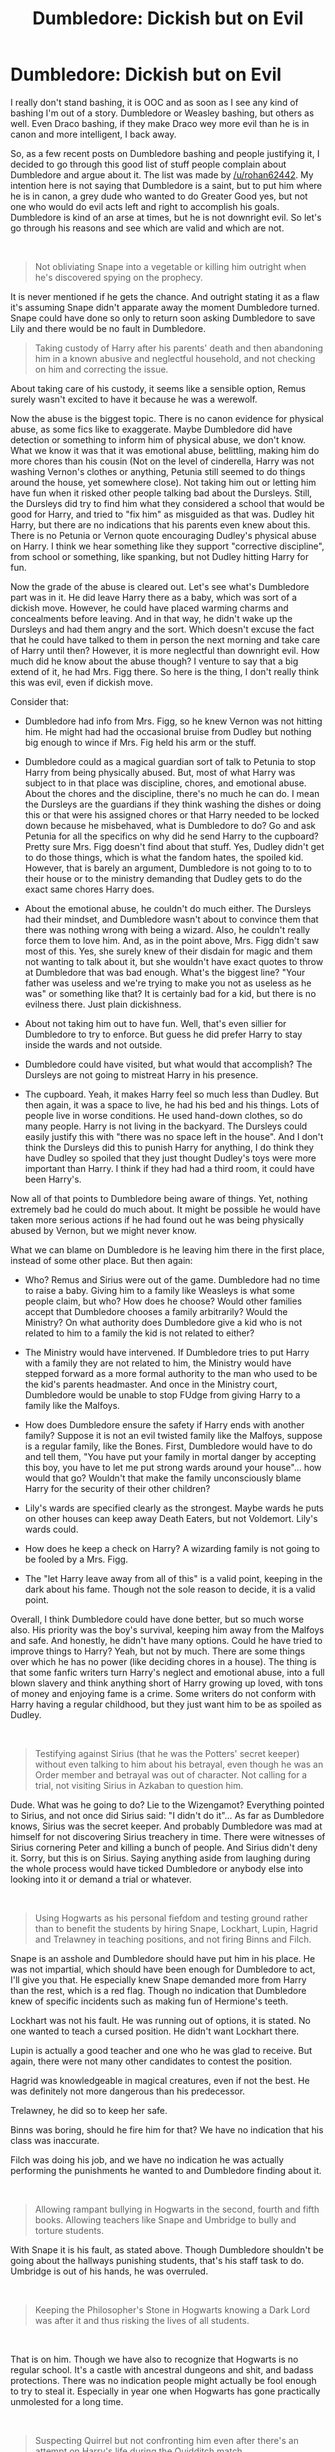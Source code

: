 #+TITLE: Dumbledore: Dickish but on Evil

* Dumbledore: Dickish but on Evil
:PROPERTIES:
:Author: Jon_Riptide
:Score: 5
:DateUnix: 1596385732.0
:DateShort: 2020-Aug-02
:FlairText: Discussion
:END:
I really don't stand bashing, it is OOC and as soon as I see any kind of bashing I'm out of a story. Dumbledore or Weasley bashing, but others as well. Even Draco bashing, if they make Draco wey more evil than he is in canon and more intelligent, I back away.

So, as a few recent posts on Dumbledore bashing and people justifying it, I decided to go through this good list of stuff people complain about Dumbledore and argue about it. The list was made by [[/u/rohan62442]]. My intention here is not saying that Dumbledore is a saint, but to put him where he is in canon, a grey dude who wanted to do Greater Good yes, but not one who would do evil acts left and right to accomplish his goals. Dumbledore is kind of an arse at times, but he is not downright evil. So let's go through his reasons and see which are valid and which are not.

​

#+begin_quote
  Not obliviating Snape into a vegetable or killing him outright when he's discovered spying on the prophecy.
#+end_quote

It is never mentioned if he gets the chance. And outright stating it as a flaw it's assuming Snape didn't apparate away the moment Dumbledore turned. Snape could have done so only to return soon asking Dumbledore to save Lily and there would be no fault in Dumbledore.

#+begin_quote
  Taking custody of Harry after his parents' death and then abandoning him in a known abusive and neglectful household, and not checking on him and correcting the issue.
#+end_quote

About taking care of his custody, it seems like a sensible option, Remus surely wasn't excited to have it because he was a werewolf.

Now the abuse is the biggest topic. There is no canon evidence for physical abuse, as some fics like to exaggerate. Maybe Dumbledore did have detection or something to inform him of physical abuse, we don't know. What we know it was that it was emotional abuse, belittling, making him do more chores than his cousin (Not on the level of cinderella, Harry was not washing Vernon's clothes or anything, Petunia still seemed to do things around the house, yet somewhere close). Not taking him out or letting him have fun when it risked other people talking bad about the Dursleys. Still, the Dursleys did try to find him what they considered a school that would be good for Harry, and tried to "fix him" as misguided as that was. Dudley hit Harry, but there are no indications that his parents even knew about this. There is no Petunia or Vernon quote encouraging Dudley's physical abuse on Harry. I think we hear something like they support "corrective discipline", from school or something, like spanking, but not Dudley hitting Harry for fun.

Now the grade of the abuse is cleared out. Let's see what's Dumbledore part was in it. He did leave Harry there as a baby, which was sort of a dickish move. However, he could have placed warming charms and concealments before leaving. And in that way, he didn't wake up the Dursleys and had them angry and the sort. Which doesn't excuse the fact that he could have talked to them in person the next morning and take care of Harry until then? However, it is more neglectful than downright evil. How much did he know about the abuse though? I venture to say that a big extend of it, he had Mrs. Figg there. So here is the thing, I don't really think this was evil, even if dickish move.

Consider that:

- Dumbledore had info from Mrs. Figg, so he knew Vernon was not hitting him. He might had had the occasional bruise from Dudley but nothing big enough to wince if Mrs. Fig held his arm or the stuff.

- Dumbledore could as a magical guardian sort of talk to Petunia to stop Harry from being physically abused. But, most of what Harry was subject to in that place was discipline, chores, and emotional abuse. About the chores and the discipline, there's no much he can do. I mean the Dursleys are the guardians if they think washing the dishes or doing this or that were his assigned chores or that Harry needed to be locked down because he misbehaved, what is Dumbledore to do? Go and ask Petunia for all the specifics on why did he send Harry to the cupboard? Pretty sure Mrs. Figg doesn't find about that stuff. Yes, Dudley didn't get to do those things, which is what the fandom hates, the spoiled kid. However, that is barely an argument, Dumbledore is not going to to to their house or to the ministry demanding that Dudley gets to do the exact same chores Harry does.

- About the emotional abuse, he couldn't do much either. The Dursleys had their mindset, and Dumbledore wasn't about to convince them that there was nothing wrong with being a wizard. Also, he couldn't really force them to love him. And, as in the point above, Mrs. Figg didn't saw most of this. Yes, she surely knew of their disdain for magic and them not wanting to talk about it, but she wouldn't have exact quotes to throw at Dumbledore that was bad enough. What's the biggest line? "Your father was useless and we're trying to make you not as useless as he was" or something like that? It is certainly bad for a kid, but there is no evilness there. Just plain dickishness.

- About not taking him out to have fun. Well, that's even sillier for Dumbledore to try to enforce. But guess he did prefer Harry to stay inside the wards and not outside.

- Dumbledore could have visited, but what would that accomplish? The Dursleys are not going to mistreat Harry in his presence.

- The cupboard. Yeah, it makes Harry feel so much less than Dudley. But then again, it was a space to live, he had his bed and his things. Lots of people live in worse conditions. He used hand-down clothes, so do many people. Harry is not living in the backyard. The Dursleys could easily justify this with "there was no space left in the house". And I don't think the Dursleys did this to punish Harry for anything, I do think they have Dudley so spoiled that they just thought Dudley's toys were more important than Harry. I think if they had had a third room, it could have been Harry's.

Now all of that points to Dumbledore being aware of things. Yet, nothing extremely bad he could do much about. It might be possible he would have taken more serious actions if he had found out he was being physically abused by Vernon, but we might never know.

What we can blame on Dumbledore is he leaving him there in the first place, instead of some other place. But then again:

- Who? Remus and Sirius were out of the game. Dumbledore had no time to raise a baby. Giving him to a family like Weasleys is what some people claim, but who? How does he choose? Would other families accept that Dumbledore chooses a family arbitrarily? Would the Ministry? On what authority does Dumbledore give a kid who is not related to him to a family the kid is not related to either?

- The Ministry would have intervened. If Dumbledore tries to put Harry with a family they are not related to him, the Ministry would have stepped forward as a more formal authority to the man who used to be the kid's parents headmaster. And once in the Ministry court, Dumbledore would be unable to stop FUdge from giving Harry to a family like the Malfoys.

- How does Dumbledore ensure the safety if Harry ends with another family? Suppose it is not an evil twisted family like the Malfoys, suppose is a regular family, like the Bones. First, Dumbledore would have to do and tell them, "You have put your family in mortal danger by accepting this boy, you have to let me put strong wards around your house"... how would that go? Wouldn't that make the family unconsciously blame Harry for the security of their other children?

- Lily's wards are specified clearly as the strongest. Maybe wards he puts on other houses can keep away Death Eaters, but not Voldemort. Lily's wards could.

- How does he keep a check on Harry? A wizarding family is not going to be fooled by a Mrs. Figg.

- The "let Harry leave away from all of this" is a valid point, keeping in the dark about his fame. Though not the sole reason to decide, it is a valid point.

Overall, I think Dumbledore could have done better, but so much worse also. His priority was the boy's survival, keeping him away from the Malfoys and safe. And honestly, he didn't have many options. Could he have tried to improve things to Harry? Yeah, but not by much. There are some things over which he has no power (like deciding chores in a house). The thing is that some fanfic writers turn Harry's neglect and emotional abuse, into a full blown slavery and think anything short of Harry growing up loved, with tons of money and enjoying fame is a crime. Some writers do not conform with Harry having a regular childhood, but they just want him to be as spoiled as Dudley.

​

#+begin_quote
  Testifying against Sirius (that he was the Potters' secret keeper) without even talking to him about his betrayal, even though he was an Order member and betrayal was out of character. Not calling for a trial, not visiting Sirius in Azkaban to question him.
#+end_quote

Dude. What was he going to do? Lie to the Wizengamot? Everything pointed to Sirius, and not once did Sirius said: "I didn't do it"... As far as Dumbledore knows, Sirius was the secret keeper. And probably Dumbledore was mad at himself for not discovering Sirius treachery in time. There were witnesses of Sirius cornering Peter and killing a bunch of people. And Sirius didn't deny it. Sorry, but this is on Sirius. Saying anything aside from laughing during the whole process would have ticked Dumbledore or anybody else into looking into it or demand a trial or whatever.

​

#+begin_quote
  Using Hogwarts as his personal fiefdom and testing ground rather than to benefit the students by hiring Snape, Lockhart, Lupin, Hagrid and Trelawney in teaching positions, and not firing Binns and Filch.
#+end_quote

Snape is an asshole and Dumbledore should have put him in his place. He was not impartial, which should have been enough for Dumbledore to act, I'll give you that. He especially knew Snape demanded more from Harry than the rest, which is a red flag. Though no indication that Dumbledore knew of specific incidents such as making fun of Hermione's teeth.

Lockhart was not his fault. He was running out of options, it is stated. No one wanted to teach a cursed position. He didn't want Lockhart there.

Lupin is actually a good teacher and one who he was glad to receive. But again, there were not many other candidates to contest the position.

Hagrid was knowledgeable in magical creatures, even if not the best. He was definitely not more dangerous than his predecessor.

Trelawney, he did so to keep her safe.

Binns was boring, should he fire him for that? We have no indication that his class was inaccurate.

Filch was doing his job, and we have no indication he was actually performing the punishments he wanted to and Dumbledore finding about it.

​

#+begin_quote
  Allowing rampant bullying in Hogwarts in the second, fourth and fifth books. Allowing teachers like Snape and Umbridge to bully and torture students.
#+end_quote

With Snape it is his fault, as stated above. Though Dumbledore shouldn't be going about the hallways punishing students, that's his staff task to do. Umbridge is out of his hands, he was overruled.

​

#+begin_quote
  Keeping the Philosopher's Stone in Hogwarts knowing a Dark Lord was after it and thus risking the lives of all students.
#+end_quote

​

That is on him. Though we have also to recognize that Hogwarts is no regular school. It's a castle with ancestral dungeons and shit, and badass protections. There was no indication people might actually be fool enough to try to steal it. Especially in year one when Hogwarts has gone practically unmolested for a long time.

​

#+begin_quote
  Suspecting Quirrel but not confronting him even after there's an attempt on Harry's life during the Quidditch match.
#+end_quote

​

He should have found a way to solve it, though he did try, weak attempts as they were. Snape was tracking Quirrell after the match and even confronted him on Dumbledore's orders. Maybe what stopped Dumbledore from being more energic was that Quirrell would deny accusations on the Ministry or Dumbledore wanted more intel. Whatever the reason, Dumbledore made sure to spy on Quirrell and not let anything happen to Harry on the next game.

​

#+begin_quote
  Possibly using Harry as bait in the Philosopher's Stone gauntlet to test his hypothesis about the blood protection.
#+end_quote

This is very vague and conjectural. I don't think Dumbledore wanted Harry to confront Quirrell, much less on 1-1. No indication on the text for that.

​

#+begin_quote
  Not doing anything about the Chamber of Secrets even after five decades, though he knew Voldemort was the culprit. Twelve year olds solved the problem.
#+end_quote

Cold case man. Maybe he did look for the chamber but he didn't find it, Dumbledore was no parseltongue. And without evidence, he couldn't really clear Hagrid.

​

#+begin_quote
  Leaving the petrified Muggleborns in the hospital wing for months rather than buying the restorative draught. Not evacuating Hogwarts even though the attacks killed a student last time. (Why was the Ministry not involved except to arrest Hagrid?)
#+end_quote

Yeah, book 2 was kind of a mess. EVeryone acting stupid just for the sake of the plot.

​

#+begin_quote
  Not accompanying Fawkes to the Chamber of Secrets, and leaving the basilisk to Harry. (Don't tell me Fawkes believed the Sorting Hat was a better option than Dumbledore himself).
#+end_quote

We don't know how close was Dumbledore to the place, or when he found about it. He can't apparate in Hogwarts, no matter what the movies say, and he is too old to run at the same speed as Fawkes. I think this is not a case of not wanting to go, but more of sending help while he manages to get there.

​

#+begin_quote
  Giving a Time Turner to a student for attending /extra/ classes. Not accompanying Harry & Hermione when they went back in time to save Sirius.
#+end_quote

First is another case of making the wizarding world weird in its rules for the sake in the plot. Not accompanying them was important, for outside of the room he meets Snape and Fudge. What if Dumbledore disappears and at that very moment FUdge reenters the room? Better to have someone distract suspicions of the minister.

​

#+begin_quote
  Allowing an underage Harry to be shanghaied into the Triwizard tournament, which Dumbledore was responsible for preventing. Not helping him in any manner throughout the year.
#+end_quote

​

Okay, so the election is not a valid complaint as he as evil. It can be argued that he didn't see that coming. For all, we know Barty Crouch did unexpected dark magic there to trick the goblet. Now is reaction is interesting. Harry has to compete and give some effort, that much is clear. Dumbledore couldn't really help him win, for that wouldn't be fair, but helping him keeping him alive was fair game. We don't know if crouch jr as Moody told him that he was keeping an eye on the boy.

​

#+begin_quote
  Not telling Harry the truth about Voldemort and the prophecy even after Voldemort's resurrection.
#+end_quote

​

He accepts this a mistake and gives his reasons. You can decide if you don't accept them. But he is not evil or manipulative on this part.

​

#+begin_quote
  Then, telling him half the truth when Harry was emotionally vulnerable after Sirius' death. Emotionally manipulating him throughout the conversation.
#+end_quote

Manipulating him exactly how? What did Dumbledore achieve with his tone here? And half the truth is an exaggeration. He told him everything but the "I think you have to die" part... which is important but not really the time to talk about.

​

#+begin_quote
  Isolating Harry in an abusive, neglectful household and forcing his friends to cut meaningful communication, even after he's witnessed a student's death and the resurrection of his parents' murderer, even though there were viable and safe means of communication available like the bodyguards following him secretly.
#+end_quote

Already talked about the Dursleys. We know why he did the communication blcoking. The horcrux in his head and Voldemort spying through Harry.

​

#+begin_quote
  Having bodyguards follow Harry /secretly/. Trusting Mundungus for the position.
#+end_quote

Mundungus was loyal to the cause, though shady. And surely you can't have a skilled man like Kingsley in guard duty, not doing anything for a whole day. Even if you have talented people there, some have to rest. It is a decent job to watch and report for Mundungus.

The secret part wouldn't have changed much but made Harry angrier. "You're watching me? Why? What's happening!? Tell me now!"

And honestly, Harry feels a bit entitled in many parts. The BWL thing kind of gets to him. "I'm the one who saw him return!" Yeah, he did, and he is an important part, but the dude is demanding info other people's info even before turning 15. Classified and dangerous info. Info that none of his other friends who are stuck in the situation with him have. He saw him return yeah... but are victims of crimes in place to demand info on FBI investigations? Harry was not part of the Order, he was a witness, he was not supposed to be hunting for Voldemort. The Order was.

​

#+begin_quote
  Allowing Malfoy, a wannabe murderer and terrorist, free access to the school knowing that he's been tasked to kill him, even after two students are nearly killed. Admonishing Harry when confronted about this and then blatantly lying that he gives a shit about the students.
#+end_quote

Dumbledore is a Greater Good wacko yeah. I cannot add much more to the motives he explains in canon. Dude should have been more careful if he really wanted to track Malfoy. He was looking after Draco's life we know, but at some point, he must had realized that he was putting Draco's life above every other student. (Although, at that point it was not only Draco's life anymore but Snape's as well)

​

#+begin_quote
  Leaving the hunt for Voldemort's horcruxes to three teenagers rather than a few trustworthy and qualified adults. Not telling Harry /how/ to destroy horcruxes straightaway.
#+end_quote

Destroy them was a task for aurors yeah. Though, it can be argued that what Dumbledore saw in Harry was not him being more capable of destroying them, but being more capable of finding them. Also, add keeping info away from aurors and reliance in prophecy. You can understand why he did it, even if misguided.

Not telling about how to destroy them is a big one. Though, maybe he was just a procrastinator and was planning on having a big conversation with Harry about it. It is perfectly plausible that Dumbledore didn't want to "tell" Harry how to destroy Horcruxes, but wanted to "show" him. It is very likely that Dumbledore wanted to destroy the locket in Harry's presence, maybe even have Harry do it. Tell him some other stuff. He didn't plan to die that night before it.

​

#+begin_quote
  Scheming and planning his suicide with Snape like some glorified cult leader. Trusting Snape above all other Order members. (Honestly, who trusts a spy /this/ much?)
#+end_quote

Trust does not make him evil or manipulative. And maybe he had other reasons as well. Maybe Snape did unbreakable vows with Dumbledore as well. Dumbledore interactions with Snape are so secret to us that we can't really assure anything for one side or the other.

​

#+begin_quote
  Scheming Harry's forced suicide-by-Voldemort with Snape, leaving Harry with no *practical* choice but to walk to his death because he was informed at the last possible moment that he was a horcrux. (Why? Because his answer is the only possible answer and that no one else could've found another way?)
#+end_quote

Yes, that's the only in-universe answer. Dumbledore looked but didn't found another way. He had certain doubt that Harry could survive it either way, though he wasn't sure. He wanted Harry to be informed at the last to ensure everything fell in place. That is canon.

This is his biggest manipulation, you could say. But it is not an evil one, it is a heartless grey choice. He does it to save people, even if it is a very morally questionable act (see Stannis Baratheon, books, not TV). Fandom Dumbledore manipulates people for everything though, even manipulates people into choosing vanilla cupcakes so he can get the chocolate one for himself.


** u/Hellstrike:
#+begin_quote
  There is no canon evidence for physical abuse
#+end_quote

Ah yes, watching your sister set a dog on the child in your custody is just good manners. There is a bit in canon where Vernon hits Dudley and Harry does not find it remarkable, implying that at least the occasional punch happened. And the "diets" Harry gets in CoS and GoF are way below what you got in the bombed out ruins of postwar Germany. Also, the bit where Petunia swings a frying pan after Harry's head, well that can quite easily be called attempted manslaughter because good luck convincing her majesty's judges that your nephew is magically resistant to blunt-force trauma.

It is not "Harry gets beaten black and blue every day, but physical abuse is canonical.
:PROPERTIES:
:Author: Hellstrike
:Score: 8
:DateUnix: 1596394144.0
:DateShort: 2020-Aug-02
:END:

*** I got my fair share of spanking as a kid and I wouldn't say my mother physically abused me tho
:PROPERTIES:
:Author: Jon_Riptide
:Score: 3
:DateUnix: 1596399655.0
:DateShort: 2020-Aug-03
:END:

**** ... dog and frying pan? That, at least, is considerably more than a spanking. At least the second could have killed had it contacted in the right way.
:PROPERTIES:
:Author: Glorgamitch
:Score: 8
:DateUnix: 1596408255.0
:DateShort: 2020-Aug-03
:END:

***** > At least the second could have killed had it contacted in the right way.

And supposing it was swung with enough force for it.
:PROPERTIES:
:Author: Jon_Riptide
:Score: 2
:DateUnix: 1596413147.0
:DateShort: 2020-Aug-03
:END:


**** I love how you just seem to ignore ever single one of his arguments aside from the "vernon hit Dudley" one.
:PROPERTIES:
:Author: Lakas1236547
:Score: 4
:DateUnix: 1596407292.0
:DateShort: 2020-Aug-03
:END:

***** More or less the same as he ignored my 20 or so points in the article and just focused on "There is no canon evidence for physical abuse"

So some points:

- Where does it say that Vernon or Petunia watched the dog doing this? Marge could have been easily left in care of the kids while Vernon and Petunia were away. So no chance of "Don't bother with the boy Marge, leave him alone"

- We don't know how hard she swung that pan, it could have been more a slow swing to put him away than an attempt at manslaughter.

- For a kid even missing a meal is a big deal... and he is an unreliable narrator to some extend. When Harry says "periods of near-starvation"... it could have been exaggerated. It surely was more than going to bed without dinner one night (which many have experienced in childhood) but I don't see the Dursleys actually trying to starve him. He is scrawny, though fanfic writers like to forget that his father was too to some degree, might as well be hereditary. No mention of denutrition symptoms in the book, always had pretty of energy to run away from Dudley for example. Which points more to the food removal being a temporary punishment than something the Dursleys did on a regular basis.

And the fact that Vernon hit Dudley then it adds more to it being Vernon's style of discipline than a tendency to hit Harry without reason. I would say Vernon is closer to a hard discipline guy overdoing it, than the maniac hitting Harry with tubes and logs for no reason at all that appears in some fics.
:PROPERTIES:
:Author: Jon_Riptide
:Score: 1
:DateUnix: 1596413084.0
:DateShort: 2020-Aug-03
:END:


** This is going to be a mess of a thread, I know. I have to go out for most of the day and already expect like 10 angry notifications and messages at my return. Good thing I don't have to put a RemindMe thingy for that since this is my post.
:PROPERTIES:
:Author: Jon_Riptide
:Score: 7
:DateUnix: 1596386672.0
:DateShort: 2020-Aug-02
:END:


** And a cupboard under the stairs is not a room it is a small storage space. It is definitely abuse considering there were two other bedrooms that were available from day one.
:PROPERTIES:
:Author: reddog44mag
:Score: 5
:DateUnix: 1596399904.0
:DateShort: 2020-Aug-03
:END:

*** It is a crappy person action, but people really overreact with. Harry was not Vernon's son, he took him but he was not legally obligated to provide him exactly the same as what he gave Dudley. There were 4 walls and a roof, a bed, sheets, Harry didn't suffer cold. It was way better than some people suffering abuse get. It fulfilled Harry's needs, no matter if the contractor said it was or not a room.
:PROPERTIES:
:Author: Jon_Riptide
:Score: -2
:DateUnix: 1596402036.0
:DateShort: 2020-Aug-03
:END:

**** Wrong, as soon as the Dursleys took him in, they had the legal obligation. And even by 1933 British law (still in effect), the cupboard was illegal since it was a deliberate mistreatment given the available room.
:PROPERTIES:
:Author: Hellstrike
:Score: 4
:DateUnix: 1596412777.0
:DateShort: 2020-Aug-03
:END:

***** They had a legal obligation to provide roof, food, shelter, clothes, education. Which they did. There is no legal obligation to let him use Dudley's toys or videogames. There is no legal obligation to give them the house's room the boy wants.

The fact that the cupboard was designed as storage does not make it a dungeon just by having the label "cupboard".

Harry was not in chains. Harry could go in and out of the cupboard on a regular basis. Harry was not a slave, he was not in chains. Harry had a roof and a bed and blankets. He had privacy as well. A place he could call his own. There is absolutely nothing illegal.

The wrong part is obviously that there was another room in the house. But it is not illegal to provide a smaller room even if they had another available. The Dursleys just have to provide something adequate, which they did.

The outrage of the fandom at the cupboard is more symbolic. Because "how can poor Harry can live in a cupboard when he is rich and should live in a massive room with all of the luxuries available?"
:PROPERTIES:
:Author: Jon_Riptide
:Score: 1
:DateUnix: 1596413927.0
:DateShort: 2020-Aug-03
:END:

****** Have you ever climbed into a storage space under the stairs? Most you can't even stand up in and that area is only towards the "top of the stairs". It's about 8 foot long with 2 feet not being usuable due to the height of the stairs at that section. They are also less than 3 foot wide. If we housed prisoners in spaces like that we would be charged with cruel and unusual punishment. And you actually think that it is an appropriate place for a child? A storage space is not a room.

Here i have an idea. Especially if you have kids. Why don't you put your child in a cupboard under the stairs and then have social services come out to check on your new room for your child. I'm sure you would be in lockup in about 15 minutes.
:PROPERTIES:
:Author: reddog44mag
:Score: 6
:DateUnix: 1596414400.0
:DateShort: 2020-Aug-03
:END:

******* 1. You are assuming the cupboard's dimensions, which are never stated.
2. A bed fits there.
3. Harry moved out at 11. It was not a grown man there.
4. As I mentioned, Vernon is a guardian and he has sons of his own. There is nothing Ilegal if conditioned.
5. A basement is not initially a room. A garage is not initially a room. People live in places lie those, just moves beds there.

​

If social services arrived, they would surely be hard on Vernon for it. But I mean what are they going to charge him for? You have a toy room? He lives in a small space? Yeah, and so, Vernon can verify he provides clothes, roof, food for Harry. He can verify that Harry is not a prisoner. He can verify he goes to school. He can verify he goes out. Social Services just verifies all those things are provided accordingly. Not your house arrangement. He can totally get away with "We conditioned this room for him to live here, he has enough space"
:PROPERTIES:
:Author: Jon_Riptide
:Score: 1
:DateUnix: 1596417879.0
:DateShort: 2020-Aug-03
:END:

******** I like the arguments you made here as much as i like your harryxumbridge. That is alot
:PROPERTIES:
:Author: hungrybluefish
:Score: 2
:DateUnix: 1596586738.0
:DateShort: 2020-Aug-05
:END:


******** Correct I assuming the dimensions (though based on the movie scenes when the cupboard door and stairs are shown I'm most likely being generous). 2. The width is based on the width of standard stairs. Which means the inside dimensions of the space is smaller. My first question though is why you insist on calling a storage space a room it is not.

Two. What conditioned? There is nothing to suggest that anything was done to improve the cupboard. And I would be surprised if a small single mattress would fit in there though a bed with frame wouldn't due to the restricted height.

Your basement and garage counters are nonsensical as they are actually full size spaces that can be improved eg a large garage in the uk is 10 x 20 feet. A small is still roughly 8 x 16. Those spaces at a minimum are at least 5 times larger than a space under the stairs.

You obviously have never dealt with social services. Vernon would be charged with neglect/abuse. The fact that he has a child living under the stairs when he has two spare rooms (one of which is his son's second bedroom for all his broken toys). The fact that the child doesn't have a single item of clothing that fits him. The fact that not a single photo of him exists in the house which show they don't consider him part of the family. Then after talking with both boys the fact that Harry has all those chores while Dudley has virtually none and the fact that he gets scraps from the table and food is often withheld from him as punishment. That he has never received a single gift while Dudley receives dozens and the fact that he is often forced to stay in the cupboard. The fact that he hasn't had his eyes checked nor seen a doctor regularly (implied in the story) whereas there is tons of evidence that Dudley has.

Adding all those things together with the fact that the Dursleys are not poor would see Vernon and Petunia charged and locked up for a very long time.
:PROPERTIES:
:Author: reddog44mag
:Score: 2
:DateUnix: 1596466169.0
:DateShort: 2020-Aug-03
:END:


** "‘OUT!' roared Uncle Vernon, and he took both Harry and Dudley by the scruffs of their necks and threw them into the hall,"

"Uncle Vernon seized Harry around the waist and threw him into the hall."

"As neither Dudley nor the hedge was in any way hurt, Aunt Petunia knew he hadn't really done magic, but he still had to duck as she aimed a heavy blow at his head with the soapy frying pan."

"While Dudley lolled around watching and eating ice-creams, Harry cleaned the windows, washed the car, mowed the lawn, trimmed the flowerbeds, pruned and watered the roses and re-painted the garden bench. The sun blazed overhead, burning the back of his neck."

"And laughing like a maniac, he dragged Harry back upstairs."

"He himself fitted the cat-flap in the bedroom door, so that small amounts of food could be pushed inside three times a day. They let Harry out to use the bathroom morning and evening. Otherwise, he was locked in his room around the clock."

"The cat-flap rattled and Aunt Petunia's hand appeared, pushing a bowl of tinned soup into the room. Harry, whose insides were aching with hunger, jumped off his bed and seized it. The soup was stone cold, but he drank half of it in one gulp. Then he crossed the room to Hedwig's cage and tipped the soggy vegetables at the bottom of the bowl into her empty food tray."

"He put the empty bowl back on the floor next to the cat-flap and lay back down on the bed, somehow even hungrier than he had been before the soup."

"‘You'll get the stuffing knocked out of you, won't you?' roared Uncle Vernon, advancing on Harry with his fist raised."

"To make Dudley feel better about it all, Aunt Petunia had insisted that the whole family follow the diet too. She now passed a grapefruit quarter to Harry. He noticed that it was a lot smaller than Dudley's."

"The moment he had got wind of the fact that he was expected to survive the summer on carrot sticks,"

"Harry felt as though his head had been split in two. Eyes streaming, he swayed, trying to focus on the street to spot the source of the noise, but he had barely staggered upright when two large purple hands reached through the open window and closed tightly around his throat."

"Harry moved a few steps closer, taking care to stop just short of the point at which Uncle Vernon's outstretched hands could resume their strangling."

"Harry ran down the stairs two at a time, coming to an abrupt halt several steps from the bottom, as long experience had taught him to remain out of arm's reach of his uncle whenever possible."

"Harry was the least surprised by this, because he had suffered periods of near starvation at the Dursleys'."

Nope. No evidence for physical abuse there at all.

#+begin_quote
  The cupboard. Yeah, it makes Harry feel so much less than Dudley. But then again, it was a space to live, he had his bed and his things. Lots of people live in worse conditions. He used hand-down clothes, so do many people. Harry is not living in the backyard. The Dursleys could easily justify this with "there was no space left in the house". And I don't think the Dursleys did this to punish Harry for anything, I do think they have Dudley so spoiled that they just thought Dudley's toys were more important than Harry. I think if they had had a third room, it could have been Harry's.
#+end_quote

Generally when people live in worse conditions their entire family lives in those worse conditions as well because of systemic poverty. When one child and only one child is singled out to live in worse conditions, we call that abuse.

Even if they were living in only a two bedroom house, you cannot justify 'there was no space left in the house' because children sharing a bedroom is not uncommon.

More importantly. They bloody did have room. In fact, they had /four/ of them.

#+begin_quote
  The Dursleys' house had four bedrooms: one for Uncle Vernon and Aunt Petunia, one for visitors (usually Uncle Vernon's sister, Marge), one where Dudley slept and one where Dudley kept all the toys and things that wouldn't fit into his first bedroom.
#+end_quote

** 
   :PROPERTIES:
   :CUSTOM_ID: section
   :END:

#+begin_quote
  Lockhart was not his fault. He was running out of options, it is stated. No one wanted to teach a cursed position. He didn't want Lockhart there.
#+end_quote

While I don't like using JKR's extracanonical statements, I think this is relevant.

#+begin_quote
  Albus Dumbledore's plans, however, ran deep. He happened to have known two of the wizards for whose life's work Gilderoy Lockhart had taken credit, and was one of the only people in the world who thought he knew what Lockhart was up to. Dumbledore was convinced that Lockhart needed only to be put back into an ordinary school setting to be revealed as a charlatan and a fraud. Professor McGonagall, who had never liked Lockhart, asked Dumbledore what he thought students would learn from such a vain, celebrity-hungry man. Dumbledore replied that ‘there is plenty to be learned even from a bad teacher: what not to do, how not to be'.
#+end_quote

As for this

#+begin_quote
  I don't think Dumbledore wanted Harry to confront Quirrell, much less on 1-1. No indication on the text for that.
#+end_quote

You mean like this indication

#+begin_quote
  ‘No, it isn't,' said Harry thoughtfully. ‘He's a funny man, Dumbledore. I think he sort of wanted to give me a chance. I think he knows more or less everything that goes on here, you know. I reckon he had a pretty good idea we were going to try, and instead of stopping us, he just taught us enough to help. I don't think it was an accident he let me find out how the Mirror worked. It's almost like he thought I had the right to face Voldemort if I could ...'
#+end_quote
:PROPERTIES:
:Author: SerCoat
:Score: 9
:DateUnix: 1596397266.0
:DateShort: 2020-Aug-03
:END:

*** Okay, so let's go over this. Which is bad, but is obviously inflated by the text and by having a boy as an unreliable narrator here:

#+begin_quote
  "‘OUT!' roared Uncle Vernon, and he took both Harry and Dudley by the scruffs of their necks and threw them into the hall,"
#+end_quote

He took them out of a room forcibly. Harry and Dudley in an equal way. Neither complains afterwards as if was a particularly serious bruising or anything. Pretty much the equivalent of dragging someone out of a room pulling from an arm. This after telling them, as Guardian, that they should leave and they ignoring him.

#+begin_quote
  "Uncle Vernon seized Harry around the waist and threw him into the hall."
#+end_quote

Against dragged forcibly out of a section of Vernon's own house where he doesn't want Harry at the moment. Notice throw into hall, as in just out of the room, not as in slammed against the walls.

#+begin_quote
  "As neither Dudley nor the hedge was in any way hurt, Aunt Petunia knew he hadn't really done magic, but he still had to duck as she aimed a heavy blow at his head with the soapy frying pan."
#+end_quote

SO Harry, our unreliable narrator is telling us what Petunia feels and sees. How is he certain that from Petunia's point of view the woman is sure Dudley is unharmed or that he wasn't put at risk. Harry is supposing here. This is clearly a hot-headed reaction and not planned action to do harm to Harry out of nowhere. He didn't actually hit him as well, for all we know it could have been a slow swing more intended in scaring the boy away and Harry feels it differently. There is no indication that says Harry has actually been hit a pan before.

#+begin_quote
  "While Dudley lolled around watching and eating ice-creams, Harry cleaned the windows, washed the car, mowed the lawn, trimmed the flowerbeds, pruned and watered the roses and re-painted the garden bench. The sun blazed overhead, burning the back of his neck."
#+end_quote

These are chores. As I pointed, Dumbledore doesn't really have power over which chores Harry is assigned. It is bad because Dudley is not doing anything, but this is hard is abuse. But abuse is not defined in base of what others get or not get to do. I could do all these things as a kid on a weekend but because there was no Dudley they really didn't look bad. The burns could be just the usual stuff from working outside, no further complains other days that his neck ached or anything. This is just working. And if those were really unbearable burns... we don't see Harry telling anyone he is hurting.

#+begin_quote
  "And laughing like a maniac, he dragged Harry back upstairs."
#+end_quote

Laughing as a maniac is no crime. Against dragging forcibly. Which is hardly abuse if it's not followed by "he beat me up when we arrived upstairs".

#+begin_quote
  "He himself fitted the cat-flap in the bedroom door, so that small amounts of food could be pushed inside three times a day. They let Harry out to use the bathroom morning and evening. Otherwise, he was locked in his room around the clock."
#+end_quote

He was grounded. Unjustified or whatever, but they didn't do this on a daily basis, Harry was free of going out of his cupboard regularly. Even out of the house for he was familiar with Dudley's friends. Still he got food. Small if you like it, but three times a day, which points at the Dursleys not wanting to starve him.

#+begin_quote
  "He put the empty bowl back on the floor next to the cat-flap and lay back down on the bed, somehow even hungrier than he had been before the soup."
#+end_quote

This is an expression. Obviously the food did go in his system. Many children are sent to their rooms without dinner after a punishment, or get blocked from bread and desserts on following meals. The Dursleys are more intense and horrible persons, but they are still feeding Harry.

#+begin_quote
  "‘You'll get the stuffing knocked out of you, won't you?' roared Uncle Vernon, advancing on Harry with his fist raised."
#+end_quote

No evidence of physical violence. This kind of stuff is said by people who don't actually hit people all the time. This is a threat. More an emotional abuse than physical.

#+begin_quote
  "To make Dudley feel better about it all, Aunt Petunia had insisted that the whole family follow the diet too. She now passed a grapefruit quarter to Harry. He noticed that it was a lot smaller than Dudley's."
#+end_quote

Yes the Durlseys are not impartial and have a clear favorite. They are willing to do the "all the same" for Dudley but not for Harry. Still this is hardly an abuse as well. They are all in diet. They are guardians, they get to decide what's to eat each day. They are not even being mean to Harry in particular here, Vernon and Petunia also share the diet. It could be that it's just Harry's perspective that makes him think his slice is smaller, but it could be that they are the same. Even if his is smaller, it could just be that he just got the smaller fruit by sheer luck. In a way, Harry could be predisposed to only notice the things that are worse for him and not the rest, maybe he got a larger apple the next day, but he doesn't mention that. And, at the end of the day. How much difference in size can there really be between a quarter of 2 regular grapefruits?

#+begin_quote
  "The moment he had got wind of the fact that he was expected to survive the summer on carrot sticks,"
#+end_quote

Again it's an expression that you chose to quote partially. This is part of the family diet, no punishment on Harry. And Harry is exaggerating, they just had a grapefruit it's obviously not only carrots what he is going to be eating. It's just a diet based on fruits on vegetables. Which a vegetarian wouldn't see bad at all. ANd either way Harry is quick to get sweets from his friends. Which he doesn't share with Dudley btw, so Harry is vengeful about the favoritism he has experienced.

#+begin_quote
  "Harry felt as though his head had been split in two. Eyes streaming, he swayed, trying to focus on the street to spot the source of the noise, but he had barely staggered upright when two large purple hands reached through the open window and closed tightly around his throat."
#+end_quote

Text makes it seem as he is strangling him, which he is not. Vernon is holding him from the neck, only that from the other side after he sees Harry pulling his wand (which he knows is dangerous) for what seems like no reason at all. Harry gets dialogues after this before released, which points to Vernon not putting strength enough to cut air, which he could totally could do if he wanted at this point. SO Vernon's intention is not harm, it is to stop Harry from doing whatever he is planning to do next. Which he does have reason to suspect, remember by this point Dudley's tongue has been enlarged and Harry has made Marge a living balloon.

#+begin_quote
  "Harry moved a few steps closer, taking care to stop just short of the point at which Uncle Vernon's outstretched hands could resume their strangling."
#+end_quote

Again, expression. He did not strangle him, he held him. It is just an expression of distance, as Harry didn't want to be held again.

#+begin_quote
  "Harry ran down the stairs two at a time, coming to an abrupt halt several steps from the bottom, as long experience had taught him to remain out of arm's reach of his uncle whenever possible."
#+end_quote

This could mean that he doesn't want to be dragged or held, as I said there was no strangling before.

#+begin_quote
  "Harry was the least surprised by this, because he had suffered periods of near starvation at the Dursleys'."
#+end_quote

This could pretty much be an exaggeration over the diet. No direct abuse against Harry in putting the family in diet.

So, in summary. I concede some level of physicality here, but more on the lines of a harsh discipline Vernon who is misguided and overreacts than a real attempt at causing physical harm to Harry just for harm's sake or they hate him or anything. Again don't disagree that they are horrible people, but there is no indication of these things being reported to Dumbledore as nothing more than:

"Harry hasn't gone out of the house in days, it seems that he is grounded." "The whole family is in diet now" "Dursley has rude manners, he boasts of being a heavy disciplined. Though, I haven't seen bruises on the boy."

#+begin_quote
  Generally when people live in worse conditions their entire family lives in those worse conditions as well because of systemic poverty. When one child and only one child is singled out to live in worse conditions, we call that abuse.
#+end_quote

You can call that emotional abuse if you want because of Dudley, which I already covered. But the cupboard does not represent bad living conditions at all. And it is not illegal. He is not sleeping on the floor in a corner. Are there any laws saying people can't live in rooms not conceived as rooms by the contractor? Because if so many people living in conditioned garages and basements are breaking the law.

#+begin_quote
  ‘No, it isn't,' said Harry thoughtfully. ‘He's a funny man, Dumbledore. I think he sort of wanted to give me a chance. I think he knows more or less everything that goes on here, you know. I reckon he had a pretty good idea we were going to try, and instead of stopping us, he just taught us enough to help. I don't think it was an accident he let me find out how the Mirror worked. It's almost like he thought I had the right to face Voldemort if I could ...'
#+end_quote

Wanting to know about the mirror, and wanting to learn of the stone does not mean that Dumbledore wanted Harry to face Quirrell face to face. First, these are all Harry's suppositions, not Dumbledore's statements. And we do know that Dumbledore was tricked out of the school the day Quirrell tried to take the stone and hurried at once. Hurried into the trap door and got to Harry just as he defeated Quirrell. So it would point more to Dumbledore wanting Harry to learn in a controlled environment (which fits his mo).
:PROPERTIES:
:Author: Jon_Riptide
:Score: 1
:DateUnix: 1596417273.0
:DateShort: 2020-Aug-03
:END:

**** There actually is a law in Virginia about bedrooms for children having "adequate square footage" among other requirements. Additionally, I believe there is a law about bedrooms being required to have a functioning window/exit in case of fire and a closet of a specified dimension. I shared a room with my sisters even though we had a basement because it had no opening windows which made it a fire hazard. Incidentally, the house actually burned down later on (luckily no one was in the basement at the time). I can't say I know what the UK laws in the 90s looked like though.

As far as everything else, I agree that Dumbledore wasn't evil and was probably not even as manipulative as he comes across. I dislike how you downplayed the abuse, emotional abuse can actually be more insidious than physical abuse and while Harry might be an unreliable narrator he's the only one we've got. However, I don't think it was some grand evil scheme by Dumbledore either. I think what bothers me about him in canon is how willing other characters are to ignore his flaws and how he doesn't seem to listen to the good opinion of others. Like McGonagall not liking the Dursleys perhaps should have led to him checking in on Harry. Hermione states several times that they should trust the staff because Dumbledore hired them even though he has a habit of hiring incompetent or dangerous individuals. Maybe that was simply because he was scraping the bottom of the barrel, but the point still stands about other characters reactions to it.

For me the villanization of Dumbledore is actually more of the same, we assume everything that happened was due to some grand plan. In reality, I think Dumbledore's greatest flaw is his hubris, his belief that he alone can be trusted with the truth and he alone can make the right decisions. His influence barely wanes even with his own death.

Not trying to start any arguments, just wanted to leave my two cents.
:PROPERTIES:
:Author: cloud_empress
:Score: 5
:DateUnix: 1596429941.0
:DateShort: 2020-Aug-03
:END:


** u/Hellstrike:
#+begin_quote
  We know why he did the communication blcoking. The horcrux in his head and Voldemort spying through Harry.
#+end_quote

Ah yes, getting a few kind words from Ron and Hermione is top-secret military intelligence. I mean, what is the worst Voldemort could extrapolate from the knowledge that neither Ron nor Hermione are being told anything?

#+begin_quote
  Harry has to compete and give some effort, that much is clear. Dumbledore couldn't really help him win, for that wouldn't be fair, but helping him keeping him alive was fair game.
#+end_quote

Just change the tasks to some token things ("fetch a book"), finish the 1994 tournament and then do a second, proper tournament with the real tasks.

#+begin_quote
  Various bits about the CoS and plot reasons.
#+end_quote

That Harry had to do it proves that Dumbledore is something between incompetent and evil with Watsonian arguments. Doylist explanations do not work for in-universe reactions.
:PROPERTIES:
:Author: Hellstrike
:Score: 5
:DateUnix: 1596397890.0
:DateShort: 2020-Aug-03
:END:

*** u/Jon_Riptide:
#+begin_quote
  Ah yes, getting a few kind words from Ron and Hermione is top-secret military intelligence. I mean, what is the worst Voldemort could extrapolate from the knowledge that neither Ron nor Hermione are being told anything?
#+end_quote

What about the ministry intercepting letters saying that they are indeed in hiding and that there is indeed something to hide?

#+begin_quote
  Ah yes, getting a few kind words from Ron and Hermione is top-secret military intelligence. I mean, what is the worst Voldemort could extrapolate from the knowledge that neither Ron nor Hermione are being told anything?
#+end_quote

He was no organizer of the event. He was just the host. He couldn't basically call off the whole thing as that.
:PROPERTIES:
:Author: Jon_Riptide
:Score: 5
:DateUnix: 1596399868.0
:DateShort: 2020-Aug-03
:END:

**** u/Hellstrike:
#+begin_quote
  What about the ministry intercepting letters saying that they are indeed in hiding and that there is indeed something to hide?
#+end_quote

The Ministry refused to believe Voldemort's return. Ron and Hermione were of no importance to them, should they create the wrong kind of attention they could always be dealt with later.

#+begin_quote
  He couldn't basically call off the whole thing as that.
#+end_quote

He could simply fast forward the Goblet's tournament within a few hours, dismiss Harry and then do the proper tournament. It would have been in favour of both other schools and I do not think that they would object such a solution.
:PROPERTIES:
:Author: Hellstrike
:Score: 5
:DateUnix: 1596401178.0
:DateShort: 2020-Aug-03
:END:

***** u/Jon_Riptide:
#+begin_quote
  The Ministry refused to believe Voldemort's return. Ron and Hermione were of no importance to them, should they create the wrong kind of attention they could always be dealt with later.
#+end_quote

They writing to Harry Potter was of attention to the Ministry

#+begin_quote
  He could simply fast forward the Goblet's tournament within a few hours, dismiss Harry and then do the proper tournament. It would have been in favour of both other schools and I do not think that they would object such a solution.
#+end_quote

Again he was no organizer. And the goblet is clearly stated to have gone out until next tournament
:PROPERTIES:
:Author: Jon_Riptide
:Score: 5
:DateUnix: 1596403364.0
:DateShort: 2020-Aug-03
:END:

****** u/Hellstrike:
#+begin_quote
  And the goblet is clearly stated to have gone out until next tournament
#+end_quote

So? It has already chosen Cedric, Viktor and Fleur. Do some token thing with Harry and then proceed with the other champions the goblet had already chosen.

#+begin_quote
  They writing to Harry Potter was of attention to the Ministry
#+end_quote

Except that they are neither monitoring his mail at this point nor the Royal Mail. They would not know about it.
:PROPERTIES:
:Author: Hellstrike
:Score: 5
:DateUnix: 1596403999.0
:DateShort: 2020-Aug-03
:END:

******* > So? It has already chosen Cedric, Viktor and Fleur. Do some token thing with Harry and then proceed with the other champions the goblet had already chosen.

Again, tell that to Crouch or Bagman. Dumbledore was not responsible for the tournament, the fact that it was carried on as it was is not an example of Dumbledore being evil. For all we know Dumbledore could have argued for something like that but Bagman wanted to enforce Harry there.

> Except that they are neither monitoring his mail at this point nor the Royal Mail. They would not know about it.

How do you know? And more importantly how is Dumbledore sure of it? Harry is just mounting drama honestly. He can't wait a few weeks to ask personally? Ron and Hermione did tell him that they would tell him everything when they saw him.

What was Harry going to do with info on Voldemort's movements either way? Go after him? That info is for Order members. People complain that Dumbledore gave the Horcrux mission to Harry instead of to some aurors, yet they still want Harry to be informed of the Order secret movements as if he was really doing something useful at the moment.
:PROPERTIES:
:Author: Jon_Riptide
:Score: 1
:DateUnix: 1596413511.0
:DateShort: 2020-Aug-03
:END:

******** Dont remember the start of ootp entirely, but isnt it possible that they could have communicated, asked for his well being an whatnot?

Like you have a 14 yeaf old kid whos just seen a friend die right in front of him, feels guilty about it and basically goes to a place where he has no emotional support and pepole eho activly despise him?

Get the kid some psycological help, keep him informed of the ministry stance on Voldemort and show that they are activly combating the DE. Give vague info that voldy cant use
:PROPERTIES:
:Author: JonasS1999
:Score: 4
:DateUnix: 1596437832.0
:DateShort: 2020-Aug-03
:END:


**** They had guards watching over Harry. They literally could have handed Harry the letters from his friends. If they weren't afraid of the guards being caught then passing letters shouldn't have been a problem. And no thinking adult would believe that a child who witnessed another being brutally murdered should be left alone without a single person checking on him and offering him comfort.
:PROPERTIES:
:Author: reddog44mag
:Score: 2
:DateUnix: 1596466564.0
:DateShort: 2020-Aug-03
:END:

